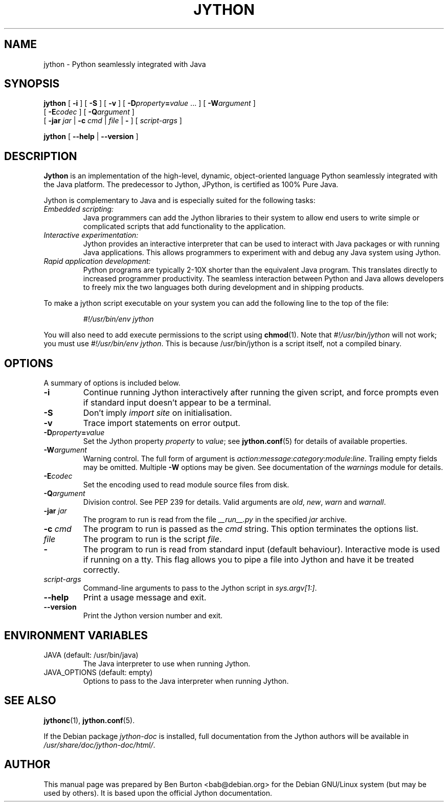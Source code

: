 .\"                                      Hey, EMACS: -*- nroff -*-
.\" First parameter, NAME, should be all caps
.\" Second parameter, SECTION, should be 1-8, maybe w/ subsection
.\" other parameters are allowed: see man(7), man(1)
.TH JYTHON 1 "July 7, 2001"
.\" Please adjust this date whenever revising the manpage.
.\"
.\" Some roff macros, for reference:
.\" .nh        disable hyphenation
.\" .hy        enable hyphenation
.\" .ad l      left justify
.\" .ad b      justify to both left and right margins
.\" .nf        disable filling
.\" .fi        enable filling
.\" .br        insert line break
.\" .sp <n>    insert n+1 empty lines
.\" for manpage-specific macros, see man(7)
.SH NAME
jython \- Python seamlessly integrated with Java
.SH SYNOPSIS
.B jython
[ \fB\-i\fP ]
[ \fB\-S\fP ]
[ \fB\-v\fP ]
[ \fB\-D\fP\fIproperty\fP\fB=\fP\fIvalue\fP ... ]
[ \fB\-W\fP\fIargument\fP ]
.br
       [ \fB\-E\fP\fIcodec\fP ]
[ \fB\-Q\fP\fIargument\fP ]
.br
       [ \fB\-jar\fP \fIjar\fP | \fB\-c\fP \fIcmd\fP | \fIfile\fP | \fB\-\fP ]
[ \fIscript-args\fP ]
.PP
.B jython
[ \fB\-\-help\fP | \fB\-\-version\fP ]
.SH DESCRIPTION
\fBJython\fP is an implementation of the high-level, dynamic, object-oriented
language Python seamlessly integrated with the Java platform.  The
predecessor to Jython, JPython, is certified as 100% Pure Java.
.PP
Jython is complementary to Java and is especially suited for the
following tasks:
.PP
.TP
.I Embedded scripting:
Java programmers can add the Jython libraries to their system to allow
end users to write simple or complicated scripts that add functionality
to the application.
.TP
.I Interactive experimentation:
Jython provides an interactive interpreter that can be used to interact
with Java packages or with running Java applications.  This allows
programmers to experiment with and debug any Java system using Jython.
.TP
.I Rapid application development:
Python programs are typically 2-10X shorter than the equivalent Java
program.  This translates directly to increased programmer productivity.
The seamless interaction between Python and Java allows developers to
freely mix the two languages both during development and in shipping
products.
.PP
To make a jython script executable on your system you can add the
following line to the top of the file:
.PP
.RS
.I #!/usr/bin/env jython
.RE
.PP
You will also need to add execute permissions to the script using
.BR chmod (1).
Note that \fI#!/usr/bin/jython\fP will not work; you must use
\fI#!/usr/bin/env jython\fP.  This is because /usr/bin/jython is a script
itself, not a compiled binary.
.SH OPTIONS
A summary of options is included below.
.TP
.B \-i
Continue running Jython interactively after running the given script, and
force prompts even if standard input doesn't appear to be a terminal.
.TP
.B \-S
Don't imply \fIimport site\fP on initialisation.
.TP
.B \-v
Trace import statements on error output.
.TP
.B \fB\-D\fP\fIproperty\fP\fB=\fP\fIvalue\fP
Set the Jython property \fIproperty\fP to \fIvalue\fP; see
.BR jython.conf (5)
for details of available properties.
.TP
.B \fB\-W\fP\fIargument\fP
Warning control. The full form of argument is
\fIaction\fP:\fImessage\fP:\fIcategory\fP:\fImodule\fP:\fIline\fP.
Trailing empty fields may be omitted. Multiple \fB-W\fP options may be given.
See documentation of the \fIwarnings\fP
module for details.
.TP
.B \fB\-E\fP\fIcodec\fP
Set the encoding used to read module source files from disk.
.TP
.B \fB\-Q\fP\fIargument\fP
Division control. See PEP 239 for details. Valid arguments are \fIold\fP,
\fInew\fP, \fIwarn\fP and \fIwarnall\fP.
.TP
\fB\-jar\fP \fIjar\fP
The program to run is read from the file \fI__run__.py\fP in the
specified \fIjar\fP archive.
.TP
\fB\-c\fP \fIcmd\fP
The program to run is passed as the \fIcmd\fP string.  This option
terminates the options list.
.TP
.I file
The program to run is the script \fIfile\fP.
.TP
.B \-
The program to run is read from standard input (default behaviour).
Interactive mode is used if running on a tty.  This flag allows you to
pipe a file into Jython and have it be treated correctly.
.TP
.I script-args
Command-line arguments to pass to the Jython script in
\fIsys.argv[1:]\fP.
.TP
.B \-\-help
Print a usage message and exit.
.TP
.B \-\-version
Print the Jython version number and exit.
.SH ENVIRONMENT VARIABLES
.TP
JAVA (default: /usr/bin/java)
The Java interpreter to use when running Jython.
.TP
JAVA_OPTIONS (default: empty)
Options to pass to the Java interpreter when running Jython.
.SH SEE ALSO
.BR jythonc (1),
.BR jython.conf (5).
.PP
If the Debian package \fIjython-doc\fP is installed,
full documentation from the Jython authors will be available in
\fI/usr/share/doc/jython-doc/html/\fP.
.SH AUTHOR
This manual page was prepared by Ben Burton <bab@debian.org> for the Debian
GNU/Linux system (but may be used by others).  It is based upon the
official Jython documentation.
